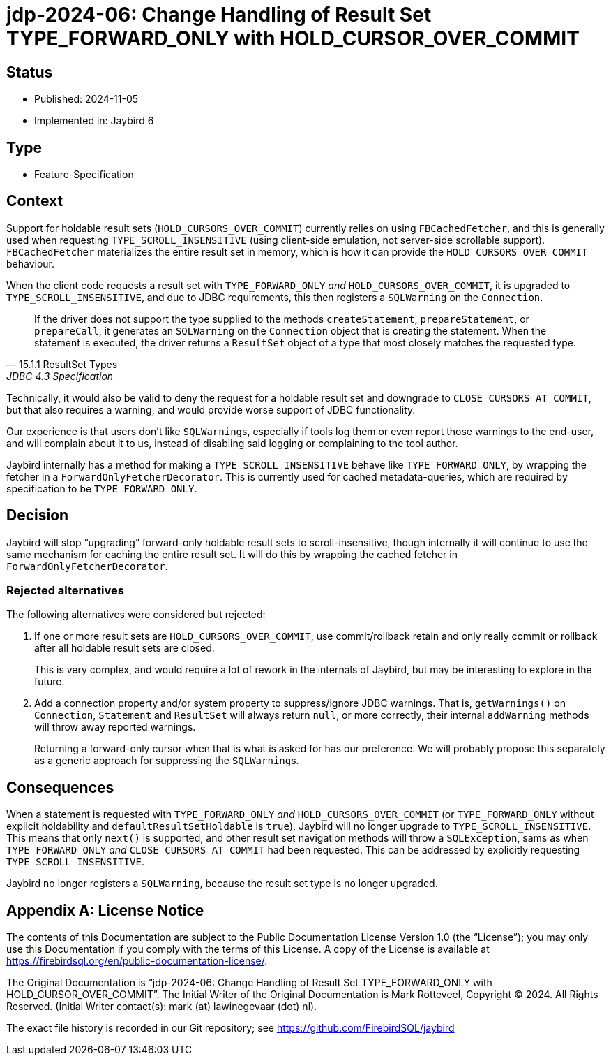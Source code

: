 = jdp-2024-06: Change Handling of Result Set TYPE_FORWARD_ONLY with HOLD_CURSOR_OVER_COMMIT

// SPDX-FileCopyrightText: Copyright 2024 Mark Rotteveel
// SPDX-License-Identifier: LicenseRef-PDL-1.0

== Status

* Published: 2024-11-05
* Implemented in: Jaybird 6

== Type

* Feature-Specification

== Context

Support for holdable result sets (`HOLD_CURSORS_OVER_COMMIT`) currently relies on using `FBCachedFetcher`, and this is generally used when requesting `TYPE_SCROLL_INSENSITIVE` (using client-side emulation, not server-side scrollable support).
`FBCachedFetcher` materializes the entire result set in memory, which is how it can provide the `HOLD_CURSORS_OVER_COMMIT` behaviour.

When the client code requests a result set with `TYPE_FORWARD_ONLY` _and_ `HOLD_CURSORS_OVER_COMMIT`, it is upgraded to `TYPE_SCROLL_INSENSITIVE`, and due to JDBC requirements, this then registers a `SQLWarning` on the `Connection`.

[quote,15.1.1 ResultSet Types,JDBC 4.3 Specification]
____
If the driver does not support the type supplied to the methods `createStatement`, `prepareStatement`, or `prepareCall`, it generates an `SQLWarning` on the `Connection` object that is creating the statement.
When the statement is executed, the driver returns a `ResultSet` object of a type that most closely matches the requested type.
____

Technically, it would also be valid to deny the request for a holdable result set and downgrade to `CLOSE_CURSORS_AT_COMMIT`, but that also requires a warning, and would provide worse support of JDBC functionality.

Our experience is that users don't like ``SQLWarning``s, especially if tools log them or even report those warnings to the end-user, and will complain about it to us, instead of disabling said logging or complaining to the tool author.

Jaybird internally has a method for making a `TYPE_SCROLL_INSENSITIVE` behave like `TYPE_FORWARD_ONLY`, by wrapping the fetcher in a `ForwardOnlyFetcherDecorator`.
This is currently used for cached metadata-queries, which are required by specification to be `TYPE_FORWARD_ONLY`.

== Decision

Jaybird will stop "`upgrading`" forward-only holdable result sets to scroll-insensitive, though internally it will continue to use the same mechanism for caching the entire result set.
It will do this by wrapping the cached fetcher in `ForwardOnlyFetcherDecorator`.

=== Rejected alternatives

The following alternatives were considered but rejected:

. If one or more result sets are `HOLD_CURSORS_OVER_COMMIT`, use commit/rollback retain and only really commit or rollback after all holdable result sets are closed.
+
This is very complex, and would require a lot of rework in the internals of Jaybird, but may be interesting to explore in the future.
. Add a connection property and/or system property to suppress/ignore JDBC warnings.
That is, `getWarnings()` on `Connection`, `Statement` and `ResultSet` will always return `null`, or more correctly, their internal `addWarning` methods will throw away reported warnings.
+
Returning a forward-only cursor when that is what is asked for has our preference.
We will probably propose this separately as a generic approach for suppressing the ``SQLWarning``s.

== Consequences

When a statement is requested with `TYPE_FORWARD_ONLY` _and_ `HOLD_CURSORS_OVER_COMMIT` (or `TYPE_FORWARD_ONLY` without explicit holdability and `defaultResultSetHoldable` is `true`), Jaybird will no longer upgrade to `TYPE_SCROLL_INSENSITIVE`.
This means that only `next()` is supported, and other result set navigation methods will throw a `SQLException`, sams as when `TYPE_FORWARD_ONLY` _and_ `CLOSE_CURSORS_AT_COMMIT` had been requested.
This can be addressed by explicitly requesting `TYPE_SCROLL_INSENSITIVE`.

Jaybird no longer registers a `SQLWarning`, because the result set type is no longer upgraded.

[appendix]
== License Notice

The contents of this Documentation are subject to the Public Documentation License Version 1.0 (the “License”);
you may only use this Documentation if you comply with the terms of this License.
A copy of the License is available at https://firebirdsql.org/en/public-documentation-license/.

The Original Documentation is "`jdp-2024-06: Change Handling of Result Set TYPE_FORWARD_ONLY with HOLD_CURSOR_OVER_COMMIT`".
The Initial Writer of the Original Documentation is Mark Rotteveel, Copyright © 2024.
All Rights Reserved.
(Initial Writer contact(s): mark (at) lawinegevaar (dot) nl).

////
Contributor(s): ______________________________________.
Portions created by ______ are Copyright © _________ [Insert year(s)].
All Rights Reserved.
(Contributor contact(s): ________________ [Insert hyperlink/alias]).
////

The exact file history is recorded in our Git repository;
see https://github.com/FirebirdSQL/jaybird

